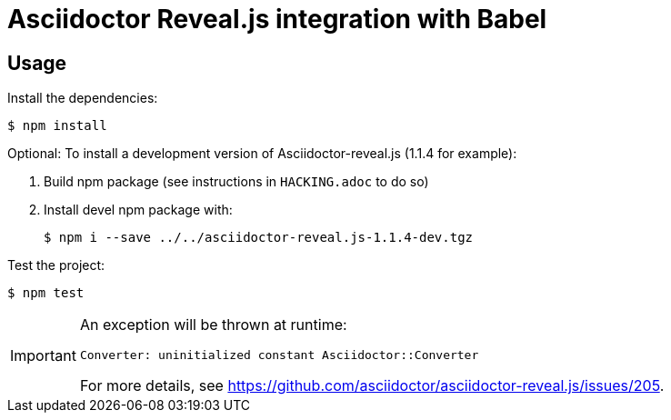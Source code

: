 = Asciidoctor Reveal.js integration with Babel

== Usage

Install the dependencies:

 $ npm install

Optional: To install a development version of Asciidoctor-reveal.js (1.1.4 for example):

1. Build npm package (see instructions in `HACKING.adoc` to do so)
2. Install devel npm package with:
+
 $ npm i --save ../../asciidoctor-reveal.js-1.1.4-dev.tgz

Test the project:

 $ npm test

[IMPORTANT]
====
An exception will be thrown at runtime:

```
Converter: uninitialized constant Asciidoctor::Converter
```

For more details, see https://github.com/asciidoctor/asciidoctor-reveal.js/issues/205.
====

